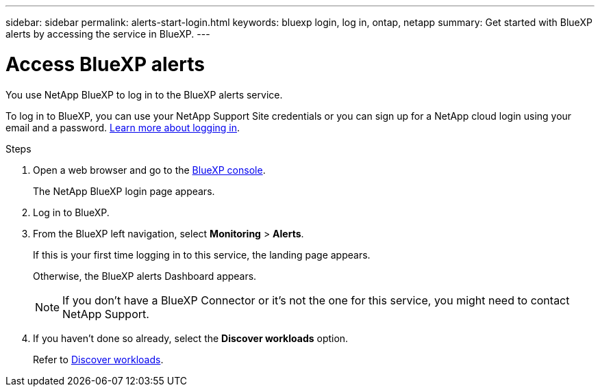 ---
sidebar: sidebar
permalink: alerts-start-login.html
keywords: bluexp login, log in, ontap, netapp
summary: Get started with BlueXP alerts by accessing the service in BlueXP.
---

= Access BlueXP alerts
:hardbreaks:
:icons: font
:imagesdir: ./media

[.lead]
You use NetApp BlueXP to log in to the BlueXP alerts service. 

To log in to BlueXP, you can use your NetApp Support Site credentials or you can sign up for a NetApp cloud login using your email and a password. https://docs.netapp.com/us-en/cloud-manager-setup-admin/task-logging-in.html[Learn more about logging in^].

.Steps

. Open a web browser and go to the https://console.bluexp.netapp.com/[BlueXP console^].
+ 
The NetApp BlueXP login page appears.

. Log in to BlueXP. 
. From the BlueXP left navigation, select *Monitoring* > *Alerts*. 
+
If this is your first time logging in to this service, the landing page appears. 
//+
//image:screen-landing.png[Landing page screenshot for BlueXP alerts]
+ 
Otherwise, the BlueXP alerts Dashboard appears.
//+
//image:screen-dashboard.png[BlueXP alerts Dashboard]

+
NOTE: If you don't have a BlueXP Connector or it's not the one for this service, you might need to contact NetApp Support. 

. If you haven't done so already, select the *Discover workloads* option. 
+
Refer to link:alerts-start-discover.html[Discover workloads].
 
//* If you are a BlueXP user with an an existing Connector, when you select "*alerts*", a message appears about signing up. 

//* If you are new to BlueXP and haven't used any Connector, when you select "*alerts*", a message appears about signing up. Go ahead and submit the form. NetApp will contact you about your evaluation request.


